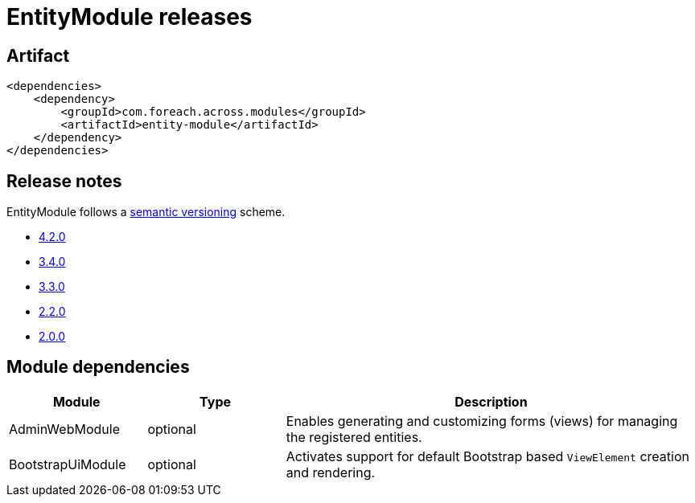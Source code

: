 = EntityModule releases

[[module-artifact]]
== Artifact

[source,xml]
----
<dependencies>
    <dependency>
        <groupId>com.foreach.across.modules</groupId>
        <artifactId>entity-module</artifactId>
    </dependency>
</dependencies>
----

== Release notes

EntityModule follows a https://semver.org[semantic versioning] scheme.

* xref:releases/4.x.adoc#4-2-0[4.2.0]
* xref:releases/3.x.adoc#3-4-0[3.4.0]
* xref:releases/3.x.adoc#3-3-0[3.3.0]
* xref:releases/2.x.adoc#2-2-0[2.2.0]
* xref:releases/2.x.adoc#2-0-0[2.0.0]

[[module-dependencies]]
== Module dependencies

[cols="1,1,3",options="header"]
|===

| Module
| Type
| Description

| AdminWebModule
| optional
| Enables generating and customizing forms (views) for managing the registered entities.

| BootstrapUiModule
| optional
| Activates support for default Bootstrap based `ViewElement` creation and rendering.

|===
